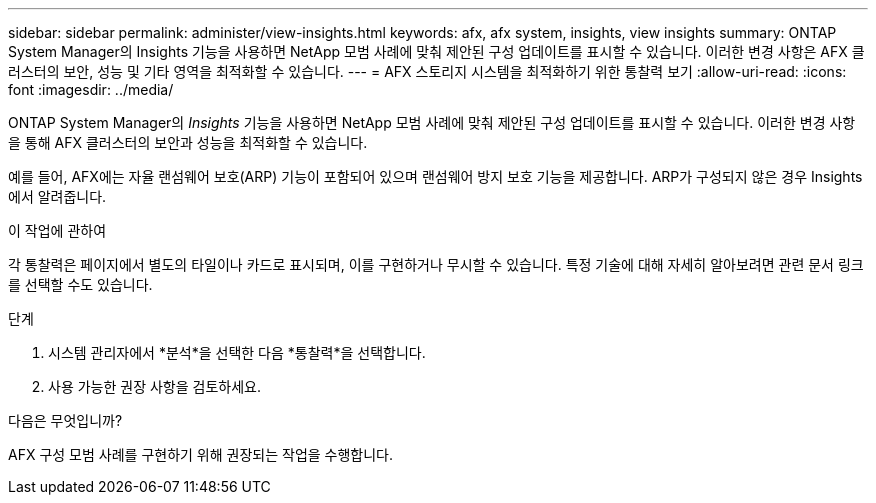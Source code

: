 ---
sidebar: sidebar 
permalink: administer/view-insights.html 
keywords: afx, afx system, insights, view insights 
summary: ONTAP System Manager의 Insights 기능을 사용하면 NetApp 모범 사례에 맞춰 제안된 구성 업데이트를 표시할 수 있습니다.  이러한 변경 사항은 AFX 클러스터의 보안, 성능 및 기타 영역을 최적화할 수 있습니다. 
---
= AFX 스토리지 시스템을 최적화하기 위한 통찰력 보기
:allow-uri-read: 
:icons: font
:imagesdir: ../media/


[role="lead"]
ONTAP System Manager의 _Insights_ 기능을 사용하면 NetApp 모범 사례에 맞춰 제안된 구성 업데이트를 표시할 수 있습니다.  이러한 변경 사항을 통해 AFX 클러스터의 보안과 성능을 최적화할 수 있습니다.

예를 들어, AFX에는 자율 랜섬웨어 보호(ARP) 기능이 포함되어 있으며 랜섬웨어 방지 보호 기능을 제공합니다.  ARP가 구성되지 않은 경우 Insights에서 알려줍니다.

.이 작업에 관하여
각 통찰력은 페이지에서 별도의 타일이나 카드로 표시되며, 이를 구현하거나 무시할 수 있습니다.  특정 기술에 대해 자세히 알아보려면 관련 문서 링크를 선택할 수도 있습니다.

.단계
. 시스템 관리자에서 *분석*을 선택한 다음 *통찰력*을 선택합니다.
. 사용 가능한 권장 사항을 검토하세요.


.다음은 무엇입니까?
AFX 구성 모범 사례를 구현하기 위해 권장되는 작업을 수행합니다.
